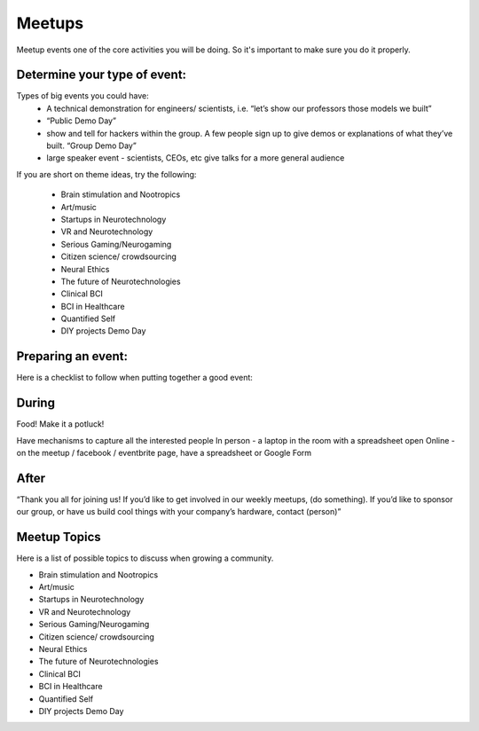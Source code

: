 .. _meetups:

Meetups
======

Meetup events one of the core activities you will be doing. So it's important to make sure you do it properly.

Determine your type of event:
------------------------
   


Types of big events you could have:
	* A technical demonstration for engineers/ scientists, i.e. “let’s show our professors those models we built”
	* “Public Demo Day” 
	* show and tell for hackers within the group. A few people sign up to give demos or explanations of what they’ve built. “Group Demo Day”
	* large speaker event - scientists, CEOs, etc give talks for a more general audience

If you are short on theme ideas, try the following: 

	* Brain stimulation and Nootropics
	* Art/music
	* Startups in Neurotechnology
	* VR and Neurotechnology
	* Serious Gaming/Neurogaming
	* Citizen science/ crowdsourcing
	* Neural Ethics
	* The future of Neurotechnologies
	* Clinical BCI
	* BCI in Healthcare
	* Quantified Self 
	* DIY projects Demo Day

Preparing an event:
------------------------

Here is a checklist to follow when putting together a good event:

.. raw:: html

	<form action="">
	<ul>
		<ol><input type="checkbox"  value="">(5 weeks prior) Choose a Theme</input></ol>
		<ol><input type="checkbox"  value="">(4 weeks prior) Create the Meetup</input></ol>
		<ol><input type="checkbox"  value="">(every week) Post on twitter, slack, facebook, other meetup groups..</input></ol>
		<ol><input type="checkbox"  value="">(4 weeks before) Identify and reach to out to speakers</input></ol>
		<ol><input type="checkbox"  value="">(4 weeks before) Reach out to list of venues</input></ol>
		
		
	</ul>
	</form>



During
------------------------

Food! Make it a potluck!

Have mechanisms to capture all the interested people
In person - a laptop in the room with a spreadsheet open 
Online - on the meetup / facebook / eventbrite page, have a spreadsheet or Google Form

After
------------------------

“Thank you all for joining us! 
If you’d like to get involved in our weekly meetups, (do something).
If you’d like to sponsor our group, or have us build cool things with your company’s hardware, contact (person)”



Meetup Topics
------------------------
Here is a list of possible topics to discuss when growing a community.

* Brain stimulation and Nootropics
* Art/music
* Startups in Neurotechnology
* VR and Neurotechnology
* Serious Gaming/Neurogaming
* Citizen science/ crowdsourcing
* Neural Ethics
* The future of Neurotechnologies
* Clinical BCI
* BCI in Healthcare
* Quantified Self 
* DIY projects Demo Day

